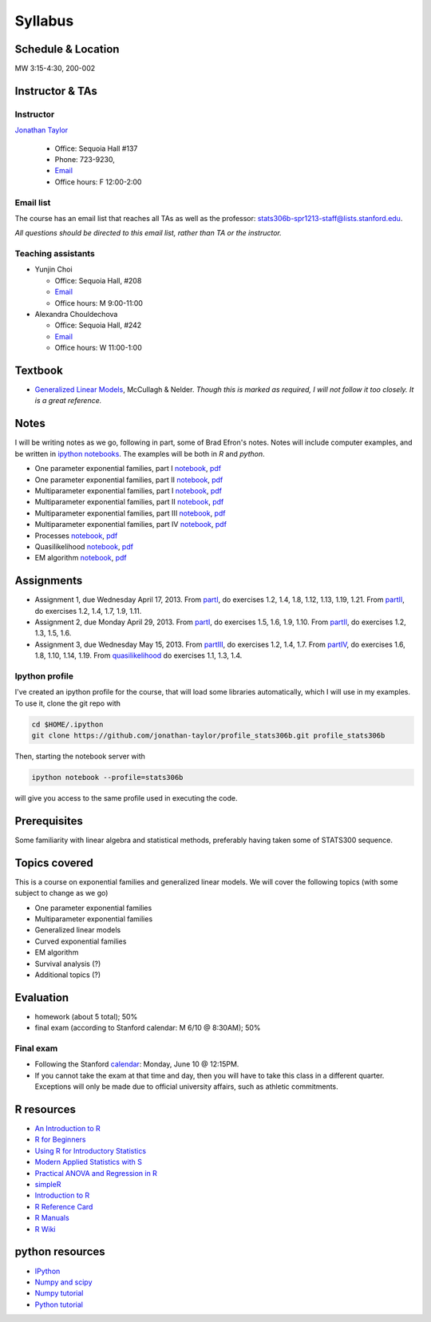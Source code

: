 .. stats306b documentation master file, based on matplotlib
   sampledoc

Syllabus
========

*******************
Schedule & Location
*******************

MW 3:15-4:30, 200-002

****************
Instructor & TAs
****************

Instructor
----------

`Jonathan Taylor <http://www-stat.stanford.edu/~jtaylor>`_

  * Office: Sequoia Hall #137
  * Phone: 723-9230, 
  * `Email <https://stanfordwho.stanford.edu/auth/lookup?search=Jonathan%20Taylor>`_
  * Office hours: F 12:00-2:00

Email list
----------

The course has an email list that reaches all TAs as well as the professor: `stats306b-spr1213-staff@lists.stanford.edu <mailto:stats306b-spr1213-staff@lists.stanford.edu>`_.

*All questions should be directed to this email list, rather than TA or the instructor.*

Teaching assistants
-------------------

* Yunjin Choi

  * Office: Sequoia Hall, #208
  * `Email <mailto:stats306b-spr1213-staff@lists.stanford.edu>`_
  * Office hours: M 9:00-11:00

* Alexandra Chouldechova

  * Office: Sequoia Hall, #242
  * `Email <mailto:stats306b-spr1213-staff@lists.stanford.edu>`_
  * Office hours: W 11:00-1:00

********
Textbook
********

* `Generalized Linear Models <http://www.amazon.com/Generalized-Edition-Monographs-Statistics-Probability/dp/0412317605/ref=sr_1_1?ie=UTF8&qid=1364853235&sr=8-1&keywords=mccullagh+nelder>`_, McCullagh & Nelder. *Though this is marked as required, I will not follow it too closely. It is a great reference.*


*****
Notes
*****

I will be writing notes as we go, following in part, some of Brad Efron's notes. Notes will include computer examples, and be written in `ipython notebooks <http://ipython.org>`_. The examples will be both in `R` and `python`.

* One parameter exponential families, part I `notebook <restricted/notebooks/one_parameter_partI.ipynb>`_, `pdf <restricted/notebooks/one_parameter_partI.pdf>`_

* One parameter exponential families, part II `notebook <restricted/notebooks/one_parameter_partII.ipynb>`_, `pdf <restricted/notebooks/one_parameter_partII.pdf>`_

* Multiparameter exponential families, part I `notebook <restricted/notebooks/multiparameter_partI.ipynb>`_, `pdf <restricted/notebooks/multiparameter_partI.pdf>`_

* Multiparameter exponential families, part II `notebook <restricted/notebooks/multiparameter_partII.ipynb>`_, `pdf <restricted/notebooks/multiparameter_partII.pdf>`_

* Multiparameter exponential families, part III `notebook <restricted/notebooks/multiparameter_partIII.ipynb>`_, `pdf <restricted/notebooks/multiparameter_partIII.pdf>`_

* Multiparameter exponential families, part IV `notebook <restricted/notebooks/multiparameter_partIV.ipynb>`_, `pdf <restricted/notebooks/multiparameter_partIV.pdf>`_

* Processes `notebook <restricted/notebooks/processes.ipynb>`_, `pdf <restricted/notebooks/processes.pdf>`_

* Quasilikelihood `notebook <restricted/notebooks/quasilikelihood.ipynb>`_, `pdf <restricted/notebooks/quasilikelihood.pdf>`_

* EM algorithm `notebook <restricted/notebooks/EM_algorithm.ipynb>`_, `pdf <restricted/notebooks/EM_algorithm.pdf>`_

***********
Assignments
***********

* Assignment 1, due Wednesday April 17, 2013. From `partI <exercises/one_parameter_partI.pdf>`_, do exercises 1.2, 1.4, 1.8, 1.12, 1.13, 1.19, 1.21. From `partII <exercises/one_parameter_partII.pdf>`_, do exercises 1.2, 1.4, 1.7, 1.9, 1.11.

* Assignment 2, due Monday April 29, 2013. From `partI <exercises/multiparameter_partI.pdf>`_, do exercises 1.5, 1.6, 1.9, 1.10. From `partII <exercises/multiparameter_partII.pdf>`_, do exercises 1.2, 1.3, 1.5, 1.6.

* Assignment 3, due Wednesday May 15, 2013. From `partIII <exercises/multiparameter_partIII.pdf>`_, do exercises 1.2, 1.4, 1.7. From `partIV <exercises/multiparameter_partIV.pdf>`_, do exercises 1.6, 1.8, 1.10, 1.14, 1.19. From `quasilikelihood <exercises/quasilikelihood.pdf>`_ do exercises 1.1, 1.3, 1.4. 



Ipython profile
---------------

I've created an ipython profile for the course, that will load some libraries automatically, which 
I will use in my examples. To use it, clone the git repo with

.. code-block:: bash

   cd $HOME/.ipython
   git clone https://github.com/jonathan-taylor/profile_stats306b.git profile_stats306b

Then, starting the notebook server with

.. code-block:: bash

   ipython notebook --profile=stats306b

will give you access to the same profile used in executing the code.

*************
Prerequisites
*************

Some familiarity with linear algebra and statistical methods, preferably having taken some of STATS300 sequence.

**************
Topics covered
**************

This is a course on exponential families and generalized linear models. We will cover
the following topics (with some subject to change as we go)

* One parameter exponential families

* Multiparameter exponential families

* Generalized linear models

* Curved exponential families 

* EM algorithm

* Survival analysis (?)

* Additional topics (?)

**********
Evaluation
**********

* homework (about 5 total); 50%
* final exam (according to Stanford calendar: M 6/10 @ 8:30AM); 50%

Final exam
----------

* Following the Stanford `calendar <http://studentaffairs.stanford.edu/registrar/spring-exams>`_: Monday, June 10 @ 12:15PM.

* If you cannot take the exam at that time and day, then you will have to take this class in a different quarter. Exceptions will only be made due to official university affairs, such as athletic commitments.





***********
R resources
***********

*  `An Introduction to
   R <http://cran.r-project.org/doc/manuals/R-intro.pdf>`_

*  `R for
   Beginners <http://cran.r-project.org/doc/contrib/Paradis-rdebuts_en.pdf>`_

*  `Using R for Introductory
   Statistics <http://books.google.com/booksid=jwolc192c5kC&dq=using+r+for+introductory+statistics>`_

*  `Modern Applied Statistics with
   S <http://www.stats.ox.ac.uk/pub/MASS4/>`_

*  `Practical ANOVA and Regression in
   R <http://cran.r-project.org/doc/contrib/Faraway-PRA.pdf>`_

*  `simpleR <http://cran.r-project.org/doc/contrib/Verzani-SimpleR.pdf>`_

*  `Introduction to
   R <http://stat-www.berkeley.edu/~spector/Rcourse.pdf>`_

*  `R Reference
   Card <http://cran.r-project.org/doc/contrib/Short-refcard.pdf>`_

*  `R Manuals <http://cran.r-project.org/manuals.html>`_

*  `R Wiki <http://wiki.r-project.org/>`_

****************
python resources
****************

* `IPython <http://ipython.org>`_

* `Numpy and scipy <http://www.scipy.org>`_

* `Numpy tutorial <http://www.scipy.org/Tentative_NumPy_Tutorial>`_

* `Python tutorial <http://docs.python.org/2/tutorial/>`_
